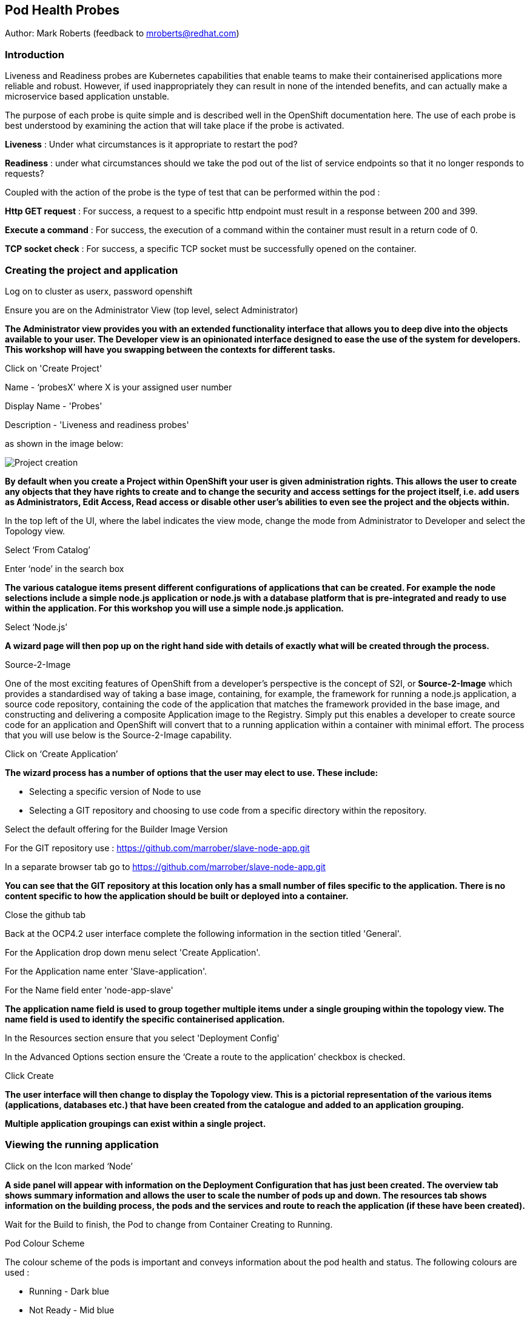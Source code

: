 [[healthprobes]]

== Pod Health Probes

Author: Mark Roberts (feedback to mroberts@redhat.com)

=== Introduction

Liveness and Readiness probes are Kubernetes capabilities that enable teams to make their containerised applications more reliable and robust. However, if used inappropriately they can result in none of the intended benefits, and can actually make a microservice based application unstable. 

The purpose of each probe is quite simple and is described well in the OpenShift documentation here. The use of each probe is best understood by examining the action that will take place if the probe is activated. 

*Liveness* : Under what circumstances is it appropriate to restart the pod?

*Readiness* : under what circumstances should we take the pod out of the list of service endpoints so that it no longer responds to requests? 

Coupled with the action of the probe is the type of test that can be performed within the pod :

*Http GET request* : For success, a request to a specific http endpoint must result in a response between 200 and 399.

*Execute a command* : For success, the execution of a command within the container must result in a return code of 0.

*TCP socket check* : For success, a specific TCP socket must be successfully opened on the container.

=== Creating the project and application

Log on to cluster as userx, password openshift

Ensure you are on the Administrator View (top level, select Administrator)

*The Administrator view provides you with an extended functionality interface that allows you to deep dive into the objects available to your user. The Developer view is an opinionated interface designed to ease the use of the system for developers. This workshop will have you swapping between the contexts for different tasks.*

Click on 'Create Project'

Name - ‘probesX’ where X is your assigned user number

Display Name - 'Probes'

Description - 'Liveness and readiness probes'

as shown in the image below:

image::healthprobes-1.png[Project creation]

*By default when you create a Project within OpenShift your user is given administration rights. This allows the user to create any objects that they have rights to create and to change the security and access settings for the project itself, i.e. add users as Administrators, Edit Access, Read access or disable other user's abilities to even see the project and the objects within.*

In the top left of the UI, where the label indicates the view mode, change the mode from Administrator to Developer and select the Topology view.

Select ‘From Catalog’

Enter ‘node’ in the search box

*The various catalogue items present different configurations of applications that can be created. For example the node selections include a simple node.js application or node.js with a database platform that is pre-integrated and ready to use within the application. For this workshop you will use a simple node.js application.*

Select ‘Node.js’

*A wizard page will then pop up on the right hand side with details of exactly what will be created through the process.*

.Source-2-Image
****
One of the most exciting features of OpenShift from a developer's perspective is the concept of S2I, or *Source-2-Image* which provides a standardised way of taking a base image, containing, for example, the framework for running a node.js application, 
a source code repository, containing the code of the application that matches the framework provided in the base image, and constructing  and delivering a composite Application image to the Registry. Simply put this enables a developer to create source code for an application and OpenShift will convert that to a running application within a container with minimal effort. The process that you will use below is the Source-2-Image capability.
****

Click on ‘Create Application’

*The wizard process has a number of options that the user may elect to use. These include:*

* Selecting a specific version of Node to use
* Selecting a GIT repository and choosing to use code from a specific directory within the repository.

Select the default offering for the Builder Image Version

For the GIT repository use : https://github.com/marrober/slave-node-app.git[https://github.com/marrober/slave-node-app.git, window="_blank"]

In a separate browser tab go to https://github.com/marrober/slave-node-app.git[https://github.com/marrober/slave-node-app.git, window="_blank"]

*You can see that the GIT repository at this location only has a small number of files specific to the application. There is no content specific to how the application should be built or deployed into a container.*

Close the github tab

Back at the OCP4.2 user interface complete the following information in the section titled 'General'.

For the Application drop down menu select 'Create Application'.

For the Application name enter 'Slave-application'.

For the Name field enter 'node-app-slave'

*The application name field is used to group together multiple items under a single grouping within the topology view. The name field is used to identify the specific containerised application.*

In the Resources section ensure that you select 'Deployment Config'

In the Advanced Options section ensure the ‘Create a route to the application’ checkbox is checked.

Click Create

*The user interface will then change to display the Topology view. This is a pictorial representation of the various items (applications, databases etc.) that have been created from the catalogue and added to an application grouping.*

*Multiple application groupings can exist within a single project.*

=== Viewing the running application

Click on the Icon marked ‘Node’

*A side panel will appear with information on the Deployment Configuration that has just been created. The overview tab shows summary information and allows the user to scale the number of pods up and down. The resources tab shows information on the building process, the pods and the services and route to reach the application (if these have been created).*

Wait for the Build to finish, the Pod to change from Container Creating to Running.

.Pod Colour Scheme
****
The colour scheme of the pods is important and conveys information about the pod health and status. The following colours are used : 

* Running - Dark blue
* Not Ready - Mid blue
* Warning - Orange
* Failed - Red
* Pending - light blue
* Succeeded - Green
* Terminating - Black
* Unknown - Purple


****

When the build has completed the right hand side panel will shown something similar to the image below. Note that the route will be different to that which is shown below. 

image::healthprobes-2.png[Deployment configuration resource information]

Click on the Tick at the bottom left of the Pod. Note that this display can also be shown by clicking on the ‘View Logs’ section on the right hand side panel.

*The build log will show information on the execution of the source-2-image process.*

Click on the arrow on the top right corner of the Pod, or click on the route URL shown in the right hand side resource details window. The application window will launch in a new browser window and should display text as shown below:

*+Hello - this is the simple slave REST interface v1.0+*

=== Liveness Probe

*A number of probes will be created to show the different behaviours. The first probe will be a liveness probe that will result in the restart of the pod.*

*Since this work will be done using the oc command line you need to switch the current oc command line to work with the new project using the command:*

oc project probesX

(Where X is the number that you used when you created the project)

*To create the probe use the OC command line interface to execute the following command.*

oc set probe dc/node-app-slave --liveness --initial-delay-seconds=30 --failure-threshold=1 --period-seconds=10 --get-url=http://:8080/health

*The above probe will create a new liveness probe with the characteristics:*

* Become active after 30 seconds
* Initiated a reboot after 1 instance of a failure to respond
* Probe the application every 10 seconds _Note that ordinarily a gap of 10 seconds between probes would be considered very long, but we use this time delay within the workshop to allow time for observing the behaviour of the probe._
* Use the URL /health on the application at port 8080. Note that there is no need to specify a URL for the application.

*The command line response should be as shown below.*

[source]
----
deploymentconfig.apps.openshift.io/node-app-slave probes updated
----

*Review the liveness probe information by executing the command:*

oc describe dc/node-app-slave

*The output of this command will include the following section that highlights the new liveness probe*

[source]
----
Pod Template:
  Labels:	app=node-app-slave
		    deploymentconfig=node-app-slave
  Containers:
   node-app-slave:
    Image:		image-registry.openshift-image-registry.svc:5000/probes2/node-app-slave@sha256:bf377...241
    Port:		    8080/TCP
    Host Port:		0/TCP
    Liveness:		http-get http://:8080/health delay=30s timeout=1s period=10s #success=1 #failure=1
    Environment:	<none>
    Mounts:		    <none>
  Volumes:		    <none>

----

*Alternatively to view the probe in a different format use the command below:*

[source]
----
oc get dc/node-app-slave -o yaml
----

*Part of the output will show:*

[source]
----
livenessProbe:
    failureThreshold: 1
    httpGet:
        path: /health
        port: 8080
        scheme: HTTP
    initialDelaySeconds: 30
    periodSeconds: 10
    successThreshold: 1
    timeoutSeconds: 1
----

*To view the above information graphically then use the following steps:*

Select the Topology view of the application.

Click on the pod in the centre of the screen to display the information panel on the right hand side.
From the action menu on the right hand side click *Edit Deployment Configuration* as shown in the image below.

image::healthprobes-3.png[View of the health probe in the Deployment Configuration]

*On the Deployment Configuration page that is displayed ensure that the YAML tab is selected and scroll down to aroundline 68 to see the YAML definition for the liveness probe. It is also possible to edit the parameters of the probe from this screen if necessary.*

*In order to execute the probe it is necessary to simulate a pod failure that will stop the application from responding to the health check. A specific REST interface on the application has been created for this purpose called +/ignore+.*

==== Activation of the Liveness Prove

*To view the activity of the probe it is necessary to open two windows.*

Select the Topology view of the application.

Click on the arrow on the top right hand corner of the node icon to open the application URL in a new browser tab.

Back on the OpenShift browser tab, Click on the pod to open the details window on the right hand side and then click on the pod link on the resources tab. This will display a multi-tab window with details of the pod, select the events tab.

Switch to the application tab and put /ip on the end of the url and hit return. This will display the ip address of the pod. 

Change the url to have /health on the end and hit return. This will display the amount of time that the pod has been running.

Change the url to have /ignore on the end and hit return. Quickly move to the browser tab showing the pod events and watch for the probe event.

The pod will restart after 1 failed probe event which takes up to 10 seconds depending on where the schedule is between the probe cycles. The events for the pod on the details screen will be similar to that shown below.

image::healthprobes-4.png[Pod events showing activation of the liveness probe]

*The events after the firing of the liveness probe are the re-pulling and starting of the container image in a new pod.*

Switch to the application tab and put /health on the end of the url and hit return. This will display the amount of time that the new pod has been running, which will understandably be a small number.

*In order to experiment with the readiness probe it is necessary to switch off the liveness probe. This can either be done by changing the deployment configuration YAML definition using the web interface or by executing the following command line:*


oc set probe dc/node-app-slave --liveness --remove

=== Readiness Probe

*To create the probe use the OC command line interface to execute the following command.*


oc set probe dc/node-app-slave --readiness --initial-delay-seconds=30 --failure-threshold=3 --success-threshold=1  --period-seconds=5 --get-url=http://:8080/health

*The above command will create a new readiness probe with the characteristics:*

* Become active after 30 seconds
* Remove the pod from the service endpoint after 3 instances of a failure to respond
* Cancel the removal of the pod and add it back to the service endpoint after 1 successful response
* Probe the application every 5 seconds
* Use the URL /health on the application at port 8080. Note that there is no need to specify a URL for the application.

*The command line response should be as shown below*

[source]
----
deploymentconfig.apps.openshift.io/node-app-slave probes updated
----

*Review the probe created using the commands above:*

[source]
----
oc describe dc/node-app-slave
----

and

[source]
----
oc get dc/node-app-slave -o yaml
----

*View the state of the pod within the endpoints using the command below:*

[source]
----
oc get ep/node-app-slave -o yaml
----


*The output of the above command will list the details of the service endpoint which will include information on the pod to which the health probe is attached as shown below.*

[source]
----
apiVersion: v1
kind: Endpoints
metadata:
  annotations:
    endpoints.kubernetes.io/last-change-trigger-time: 2019-11-26T16:04:50Z
  creationTimestamp: 2019-11-26T09:37:12Z
  labels:
    app: node-app-slave
    app.kubernetes.io/component: node-app-slave
    app.kubernetes.io/instance: node-app-slave
    app.kubernetes.io/name: nodejs
    app.kubernetes.io/part-of: master-slave
    app.openshift.io/runtime: nodejs
    app.openshift.io/runtime-version: "10"
  name: node-app-slave
  namespace: probes1
  resourceVersion: "1172051"
  selfLink: /api/v1/namespaces/probes1/endpoints/node-app-slave
  uid: 534139aa-1030-11ea-af1c-024039909e8a
subsets:
- addresses:
  - ip: 10.128.2.145
    nodeName: ip-10-0-136-74.eu-central-1.compute.internal
    targetRef:
      kind: Pod
      name: node-app-slave-5-hwj89
      namespace: probes1
      resourceVersion: "1172049"
      uid: ad6cc0e5-1043-11ea-af1c-024039909e8a
  ports:
  - name: 8080-tcp
    port: 8080
    protocol: TCP
----

The lines of interest above are:
[source]
----
subsets:
- addresses:
  - ip: 10.128.2.145
----

This shows that the address is currently part of the endpoint (it will participate in servicing requests) prior to the readiness probe activation.

==== Activation of the Readiness Probe

Select the Topology view of the application.

Click on the arrow on the top right hand corner of the node icon to open the application URL in a new browser tab (unless you already have one open).

On the OpenShift browser tab, click on the pod to open the details window on the right hand side and then click on the pod link on the resources tab. This will display a multi-tab window with details of the pod, select the events tab.

Switch to the application tab and put /ip on the end of the url and hit return. This will display the ip address of the pod. 

Change the url to have /health on the end and hit return. This will display the amount of time that the pod has been running.

Change the url to have /ignore on the end and hit return. Quickly move to the browser tab showing the pod events and watch for the probe event.

The pod events will show a screen similar to that which is shown below.

image::healthprobes-5.png[Pod events showing activation of the readiness probe]

*Note that you will see the count of the readiness 'events' incrementing every 5 seconds.*

*You will also see that the events continue counting up since readiness probes do not stop firing just because the pod has been removed from the endpoint list. It is important that they continue to probe since the conditions may change and it may be appropriate to add the pod back into the endpoint list.*

View the state of the pod within the endpoints using the command below:

[source]
----
oc get ep/node-app-slave -o yaml
----

*The output of the above command will list the details of the service endpoint which will include information on the pod to which the health probe is attached as shown below.*

[source]
----
subsets:
- notReadyAddresses:
  - ip: 10.128.2.145
----

The subset of the command output shown above indicates that the address is now listed as ‘not ready’ and is not currently part of the endpoint.

*Under production use conditions for the application may change and the pod may recover from the inability to respond to the readiness probe. If this happens then it will be added back to the endpoint list.*

*To simulate this the Node application has a REST endpoint at /restore. Since the pod is currently not receiving communications from outside the cluster the call to the restore endpoint is done from within the pod command window.*

Switch to the OpenShift browser window that was showing the pod events. 

*Note that you will see a large number of pod readiness probe failures while you were reading the notes.*

In the OpenShift Console choose Adminstrator View, then Workloads/Pods. Click on the Pod that is active and in the Pod information page click on the Terminal option.

Within the Pod Terminal enter the command :

[source]
----
curl -k localhost:8080/restore
----

*You should see a response similar to that shown below (with a different IP address):*

[source]
----
"10.128.2.146 restore switch activated"sh-4.2$
----

Now go back to the Terminal tab where you enter 'oc' commands

View the state of the pod within the endpoints using the command below:

[source]
----
oc get ep/node-app-slave -o yaml
----

*You should see that the line of interest, previously shown above, has changed back to that shown below:*

[source]
----
subsets:
- addresses:
  - ip: <ip address of the pod>
----


*On the OpenShift browser page switch back to the events tab and you should see that the readiness probe failure count is no longer increasing.*

Finally, switch to the application browser page and change the URL to end in /health. You should see that the application has been running for some time (compared to the liveness probe that showed a restart had taken place) and it should be responding successfully to the health probe.

==== Cleaning up

From the OpenShift browser window click on 'Advanced' and then 'Projects' on the left hand side menu.

In the triple dot menu next to your own project (ProbesX) select ‘Delete Project’
Type ‘ProbesX’ (where X is your user number) such that the Delete button turns red and is active.

Press Delete to remove the project.

